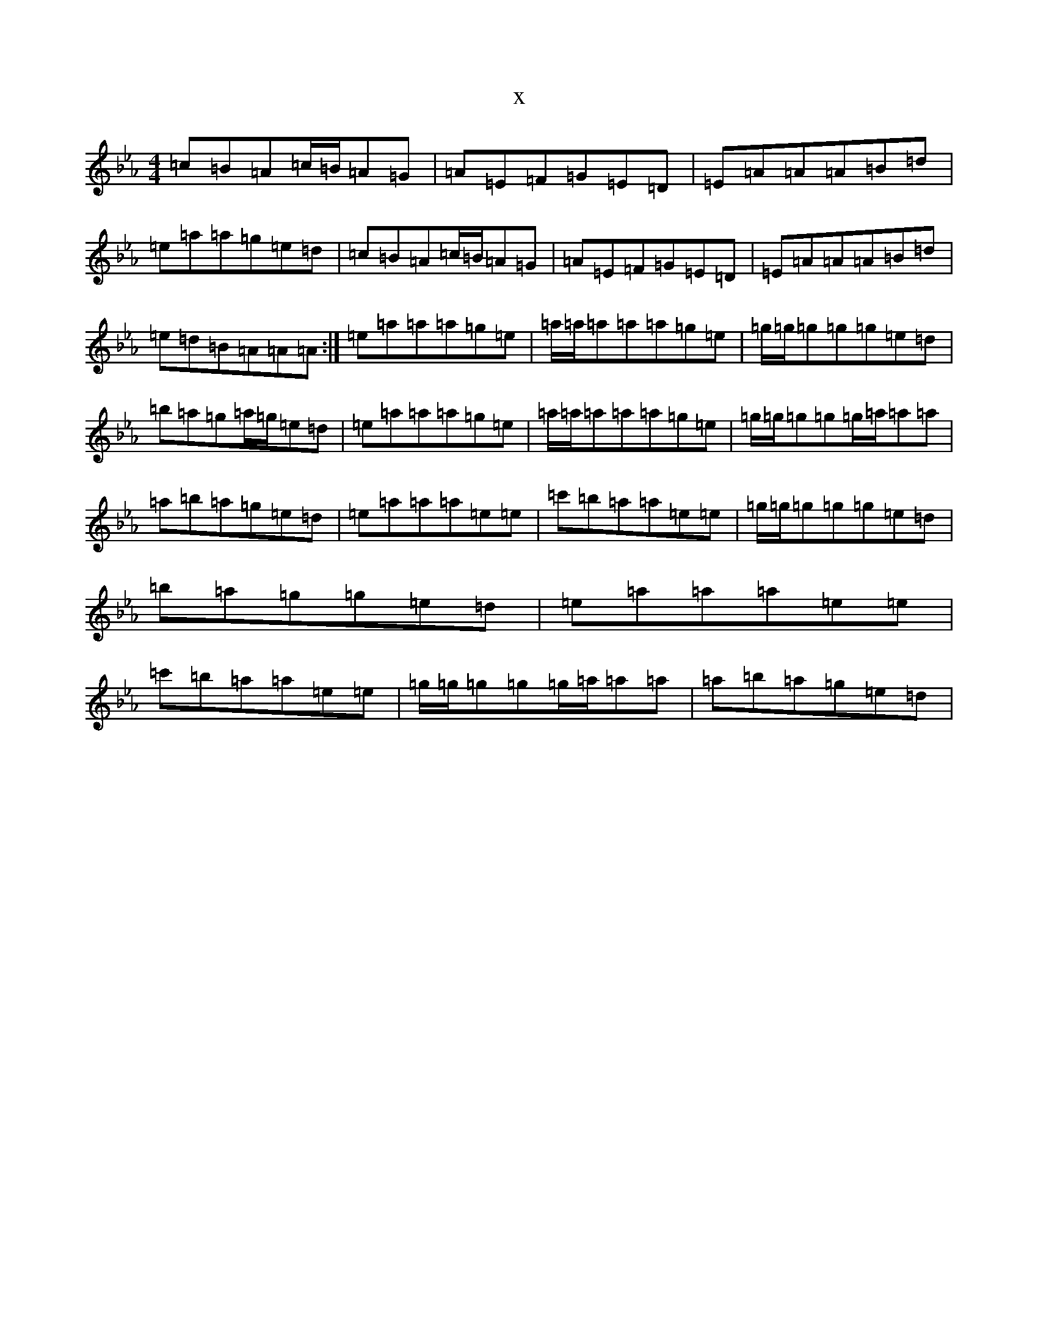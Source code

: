X:20168
T:x
L:1/8
M:4/4
K: C minor
=c=B=A=c/2=B/2=A=G|=A=E=F=G=E=D|=E=A=A=A=B=d|=e=a=a=g=e=d|=c=B=A=c/2=B/2=A=G|=A=E=F=G=E=D|=E=A=A=A=B=d|=e=d=B=A=A=A:|=e=a=a=a=g=e|=a/2=a/2=a=a=a=g=e|=g/2=g/2=g=g=g=e=d|=b=a=g=a/2=g/2=e=d|=e=a=a=a=g=e|=a/2=a/2=a=a=a=g=e|=g/2=g/2=g=g=g/2=a/2=a=a|=a=b=a=g=e=d|=e=a=a=a=e=e|=c'=b=a=a=e=e|=g/2=g/2=g=g=g=e=d|=b=a=g=g=e=d|=e=a=a=a=e=e|=c'=b=a=a=e=e|=g/2=g/2=g=g=g/2=a/2=a=a|=a=b=a=g=e=d|